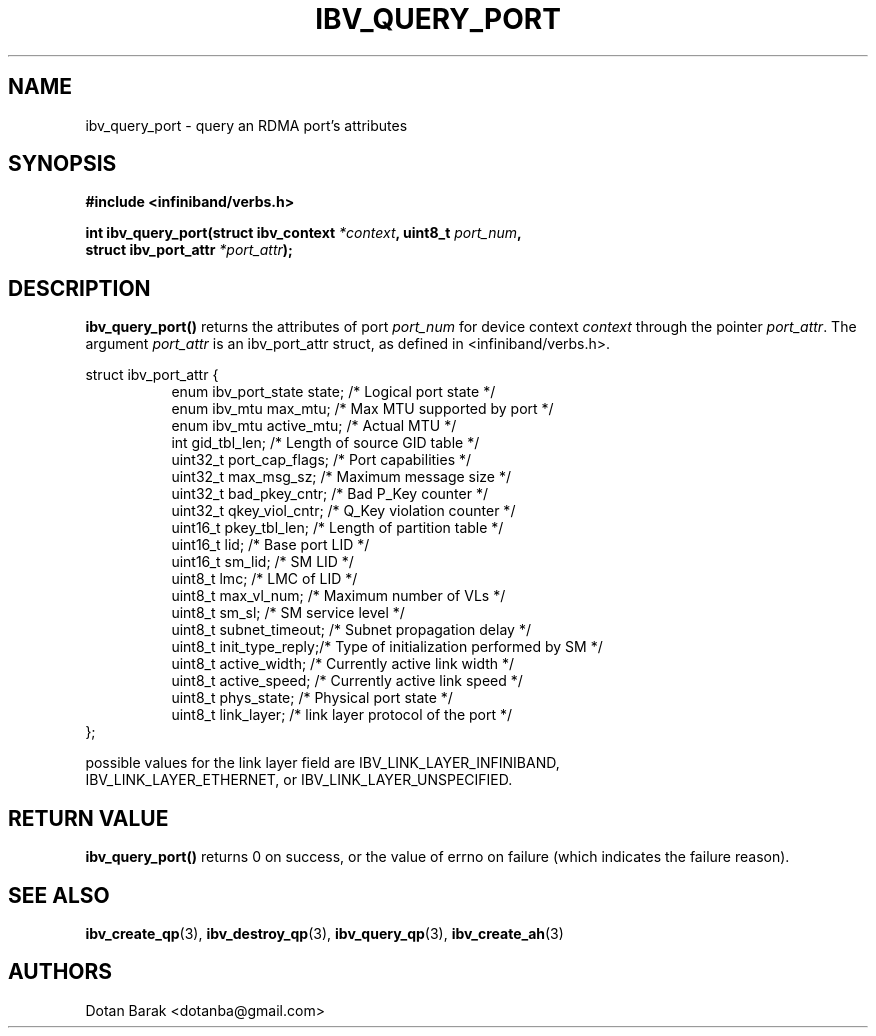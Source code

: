 .\" -*- nroff -*-
.\"
.TH IBV_QUERY_PORT 3 2006-10-31 libibverbs "Libibverbs Programmer's Manual"
.SH "NAME"
ibv_query_port \- query an RDMA port's attributes
.SH "SYNOPSIS"
.nf
.B #include <infiniband/verbs.h>
.sp
.BI "int ibv_query_port(struct ibv_context " "*context" ", uint8_t " "port_num" ,
.BI "                   struct ibv_port_attr " "*port_attr" ");
.fi
.SH "DESCRIPTION"
.B ibv_query_port()
returns the attributes of port
.I port_num
for device context
.I context
through the pointer
.I port_attr\fR.
The argument
.I port_attr
is an ibv_port_attr struct, as defined in <infiniband/verbs.h>.
.PP
.nf
struct ibv_port_attr {
.in +8
enum ibv_port_state     state;          /* Logical port state */
enum ibv_mtu            max_mtu;        /* Max MTU supported by port */
enum ibv_mtu            active_mtu;     /* Actual MTU */
int                     gid_tbl_len;    /* Length of source GID table */
uint32_t                port_cap_flags; /* Port capabilities */
uint32_t                max_msg_sz;     /* Maximum message size */
uint32_t                bad_pkey_cntr;  /* Bad P_Key counter */
uint32_t                qkey_viol_cntr; /* Q_Key violation counter */
uint16_t                pkey_tbl_len;   /* Length of partition table */
uint16_t                lid;            /* Base port LID */
uint16_t                sm_lid;         /* SM LID */
uint8_t                 lmc;            /* LMC of LID */
uint8_t                 max_vl_num;     /* Maximum number of VLs */
uint8_t                 sm_sl;          /* SM service level */
uint8_t                 subnet_timeout; /* Subnet propagation delay */
uint8_t                 init_type_reply;/* Type of initialization performed by SM */
uint8_t                 active_width;   /* Currently active link width */
uint8_t                 active_speed;   /* Currently active link speed */
uint8_t                 phys_state;     /* Physical port state */
uint8_t                 link_layer;     /* link layer protocol of the port */
.in -8
};
.sp
possible values for the link layer field are IBV_LINK_LAYER_INFINIBAND,
IBV_LINK_LAYER_ETHERNET, or IBV_LINK_LAYER_UNSPECIFIED.
.sp
.fi
.SH "RETURN VALUE"
.B ibv_query_port()
returns 0 on success, or the value of errno on failure (which indicates the failure reason).
.SH "SEE ALSO"
.BR ibv_create_qp (3),
.BR ibv_destroy_qp (3),
.BR ibv_query_qp (3),
.BR ibv_create_ah (3)
.SH "AUTHORS"
.TP
Dotan Barak <dotanba@gmail.com>
